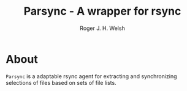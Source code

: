 #+TITLE: Parsync - A wrapper for rsync 
#+AUTHOR: Roger J. H. Welsh
#+EMAIL: rjhwelsh@gmail.com
* About
=Parsync= is a adaptable rsync agent for extracting and synchronizing
selections of files based on sets of file lists. 
